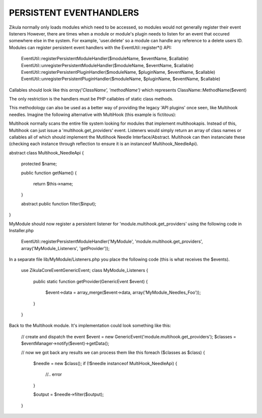 PERSISTENT EVENTHANDLERS
------------------------
Zikula normally only loads modules which need to be accessed, so modules would
not generally register their event listeners  However, there are times when a module
or module's plugin needs to listen for an event that occured somewhere else in the
system.  For example, 'user.delete' so a module can handle any reference to a
delete users ID.  Modules can register persistent event handlers with the
EventUtil::register*() API:

    EventUtil::registerPersistentModuleHandler($moduleName, $eventName, $callable)
    EventUtil::unregisterPersistentModuleHandler($moduleName, $eventName, $callable)
    EventUtil::registerPersistentPluginHandler($moduleName, $pluginName, $eventName, $callable)
    EventUtil::unregisterPersistentPluginHandler($moduleName, $pluginName, $eventName, $callable)

Callables should look like this `array('ClassName', 'methodName')` which represents ClassName::MethodName($event)

The only restriction is the handlers must be PHP callables of static class methods.

This methodology can also be used as a better way of providing the legacy
'API plugins' once seen, like Multihook needles.  Imagine the following alternative
with MultiHook (this example is fictitous):

Multihook normally scans the entire file system looking for modules that implement
multihookapis.  Instead of this, Multihook can just issue a 'multihook.get_providers'
event.  Listeners would simply return an array of class names or callables all of
which should implement the Mutlihook Needle Interface/Abstract.  Multihook can then
instanciate these (checking each instance through reflection to ensure it is an
instanceof Multihook_NeedleApi).

abstract class Multihook_NeedleApi
{
    protected $name;

    public function getName()
    {
        return $this->name;
    }

    abstract public function filter($input);
}

MyModule should now register a persistent listener for 'module.multihook.get_providers'
using the following code in Installer.php

    EventUtil::registerPersistentModuleHandler('MyModule', 'module.multihook.get_providers', array('MyModule_Listeners', 'getProvider'));

In a separate file lib/MyModule/Listeners.php you place the following code (this is what receives the $events).

    use Zikula\Core\Event\GenericEvent;
    class MyModule_Listeners
    {
        public static function getProvider(GenericEvent $event)
        {
            $event->data = array_merge($event->data, array('MyModule_Needles_Foo'));
        }
    }

Back to the Multihook module.  It's implementation could look something like this:

    // create and dispatch the event
    $event = new GenericEvent('module.multihook.get_providers');
    $classes = $eventManager->notify($event)->getData();

    // now we got back any results we can process them like this
    foreach ($classes as $class) {
        $needle = new $class();
        if (!$needle instanceof MultiHook_NeedleApi) {
            //.. error
        }

        $output = $needle->filter($output);
    }


